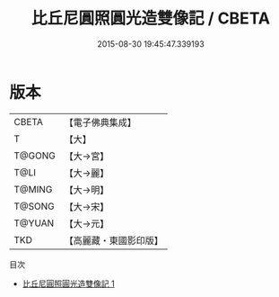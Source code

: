 #+TITLE: 比丘尼圓照圓光造雙像記 / CBETA

#+DATE: 2015-08-30 19:45:47.339193
* 版本
 |     CBETA|【電子佛典集成】|
 |         T|【大】     |
 |    T@GONG|【大→宮】   |
 |      T@LI|【大→麗】   |
 |    T@MING|【大→明】   |
 |    T@SONG|【大→宋】   |
 |    T@YUAN|【大→元】   |
 |       TKD|【高麗藏・東國影印版】|
目次
 - [[file:KR6c0117_001.txt][比丘尼圓照圓光造雙像記 1]]
